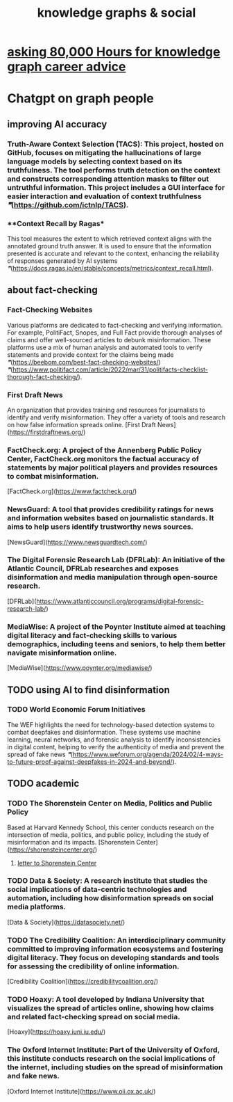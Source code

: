 :PROPERTIES:
:ID:       9ac529d9-c76d-44b9-b68c-2ab06a6c5e59
:END:
#+title: knowledge graphs & social
* [[id:c47efc79-1d88-4b58-9a72-b698d6516911][asking 80,000 Hours for knowledge graph career advice]]
* Chatgpt on graph people
** improving AI accuracy
*** **Truth-Aware Context Selection (TACS)**: This project, hosted on GitHub, focuses on mitigating the hallucinations of large language models by selecting context based on its truthfulness. The tool performs truth detection on the context and constructs corresponding attention masks to filter out untruthful information. This project includes a GUI interface for easier interaction and evaluation of context truthfulness [[❞]](https://github.com/ictnlp/TACS).
*** **Context Recall by Ragas*
    This tool measures the extent to which retrieved context aligns with the annotated ground truth answer. It is used to ensure that the information presented is accurate and relevant to the context, enhancing the reliability of responses generated by AI systems [[❞]](https://docs.ragas.io/en/stable/concepts/metrics/context_recall.html).
** about fact-checking
*** **Fact-Checking Websites**
    Various platforms are dedicated to fact-checking and verifying information. For example, PolitiFact, Snopes, and Full Fact provide thorough analyses of claims and offer well-sourced articles to debunk misinformation. These platforms use a mix of human analysis and automated tools to verify statements and provide context for the claims being made [[❞]](https://beebom.com/best-fact-checking-websites/) [[❞]](https://www.politifact.com/article/2022/mar/31/politifacts-checklist-thorough-fact-checking/).
*** **First Draft News**
    An organization that provides training and resources for journalists to identify and verify misinformation. They offer a variety of tools and research on how false information spreads online.
    [First Draft News](https://firstdraftnews.org/)
*** **FactCheck.org**: A project of the Annenberg Public Policy Center, FactCheck.org monitors the factual accuracy of statements by major political players and provides resources to combat misinformation.
    [FactCheck.org](https://www.factcheck.org/)
*** **NewsGuard**: A tool that provides credibility ratings for news and information websites based on journalistic standards. It aims to help users identify trustworthy news sources.
    [NewsGuard](https://www.newsguardtech.com/)
*** **The Digital Forensic Research Lab (DFRLab)**: An initiative of the Atlantic Council, DFRLab researches and exposes disinformation and media manipulation through open-source research.
    [DFRLab](https://www.atlanticcouncil.org/programs/digital-forensic-research-lab/)
*** **MediaWise**: A project of the Poynter Institute aimed at teaching digital literacy and fact-checking skills to various demographics, including teens and seniors, to help them better navigate misinformation online.
    [MediaWise](https://www.poynter.org/mediawise/)
** TODO using AI to find disinformation
*** TODO **World Economic Forum Initiatives**
    The WEF highlights the need for technology-based detection systems to combat deepfakes and disinformation. These systems use machine learning, neural networks, and forensic analysis to identify inconsistencies in digital content, helping to verify the authenticity of media and prevent the spread of fake news [[❞]](https://www.weforum.org/agenda/2024/02/4-ways-to-future-proof-against-deepfakes-in-2024-and-beyond/).
** TODO academic
*** TODO **The Shorenstein Center on Media, Politics and Public Policy**
    Based at Harvard Kennedy School, this center conducts research on the intersection of media, politics, and public policy, including the study of misinformation and its impacts.
    [Shorenstein Center](https://shorensteincenter.org/)
**** [[id:52b1118f-05ee-42a7-b999-ebf2a378a4c1][letter to Shorenstein Center]]
*** TODO **Data & Society**: A research institute that studies the social implications of data-centric technologies and automation, including how disinformation spreads on social media platforms.
    [Data & Society](https://datasociety.net/)
*** TODO **The Credibility Coalition**: An interdisciplinary community committed to improving information ecosystems and fostering digital literacy. They focus on developing standards and tools for assessing the credibility of online information.
    [Credibility Coalition](https://credibilitycoalition.org/)
*** TODO **Hoaxy**: A tool developed by Indiana University that visualizes the spread of articles online, showing how claims and related fact-checking spread on social media.
    [Hoaxy](https://hoaxy.iuni.iu.edu/)
*** **The Oxford Internet Institute**: Part of the University of Oxford, this institute conducts research on the social implications of the internet, including studies on the spread of misinformation and fake news.
    [Oxford Internet Institute](https://www.oii.ox.ac.uk/)
